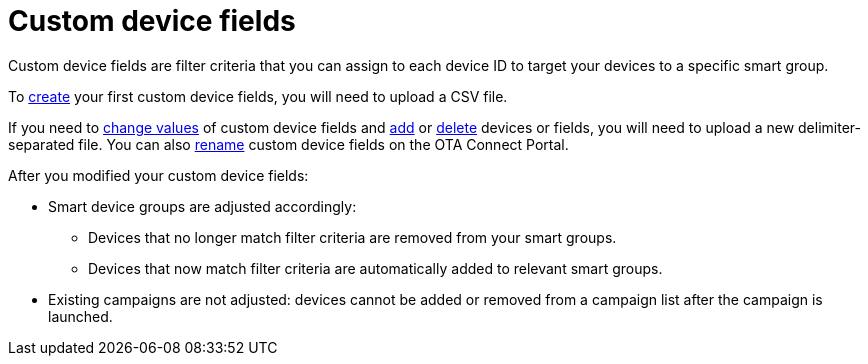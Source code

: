 = Custom device fields

Custom device fields are filter criteria that you can assign to each device ID to target your devices to a specific smart group.

To xref:create-custom-device-fields.adoc[create] your first custom device fields, you will need to upload a CSV file.

If you need to xref:manage-values-of-custom-device-fields.adoc[change values] of custom device fields and xref:add-custom-device-field.adoc[add] or xref:remove-custom-device-field.adoc[delete] devices or fields, you will need to upload a new delimiter-separated file. You can also xref:rename-custom-device-fields.adoc[rename] custom device fields on the OTA Connect Portal.

After you modified your custom device fields:

* Smart device groups are adjusted accordingly:
** Devices that no longer match filter criteria are removed from your smart groups.
** Devices that now match filter criteria are automatically added to relevant smart groups.
* Existing campaigns are not adjusted: devices cannot be added or removed from a campaign list after the campaign is launched.
